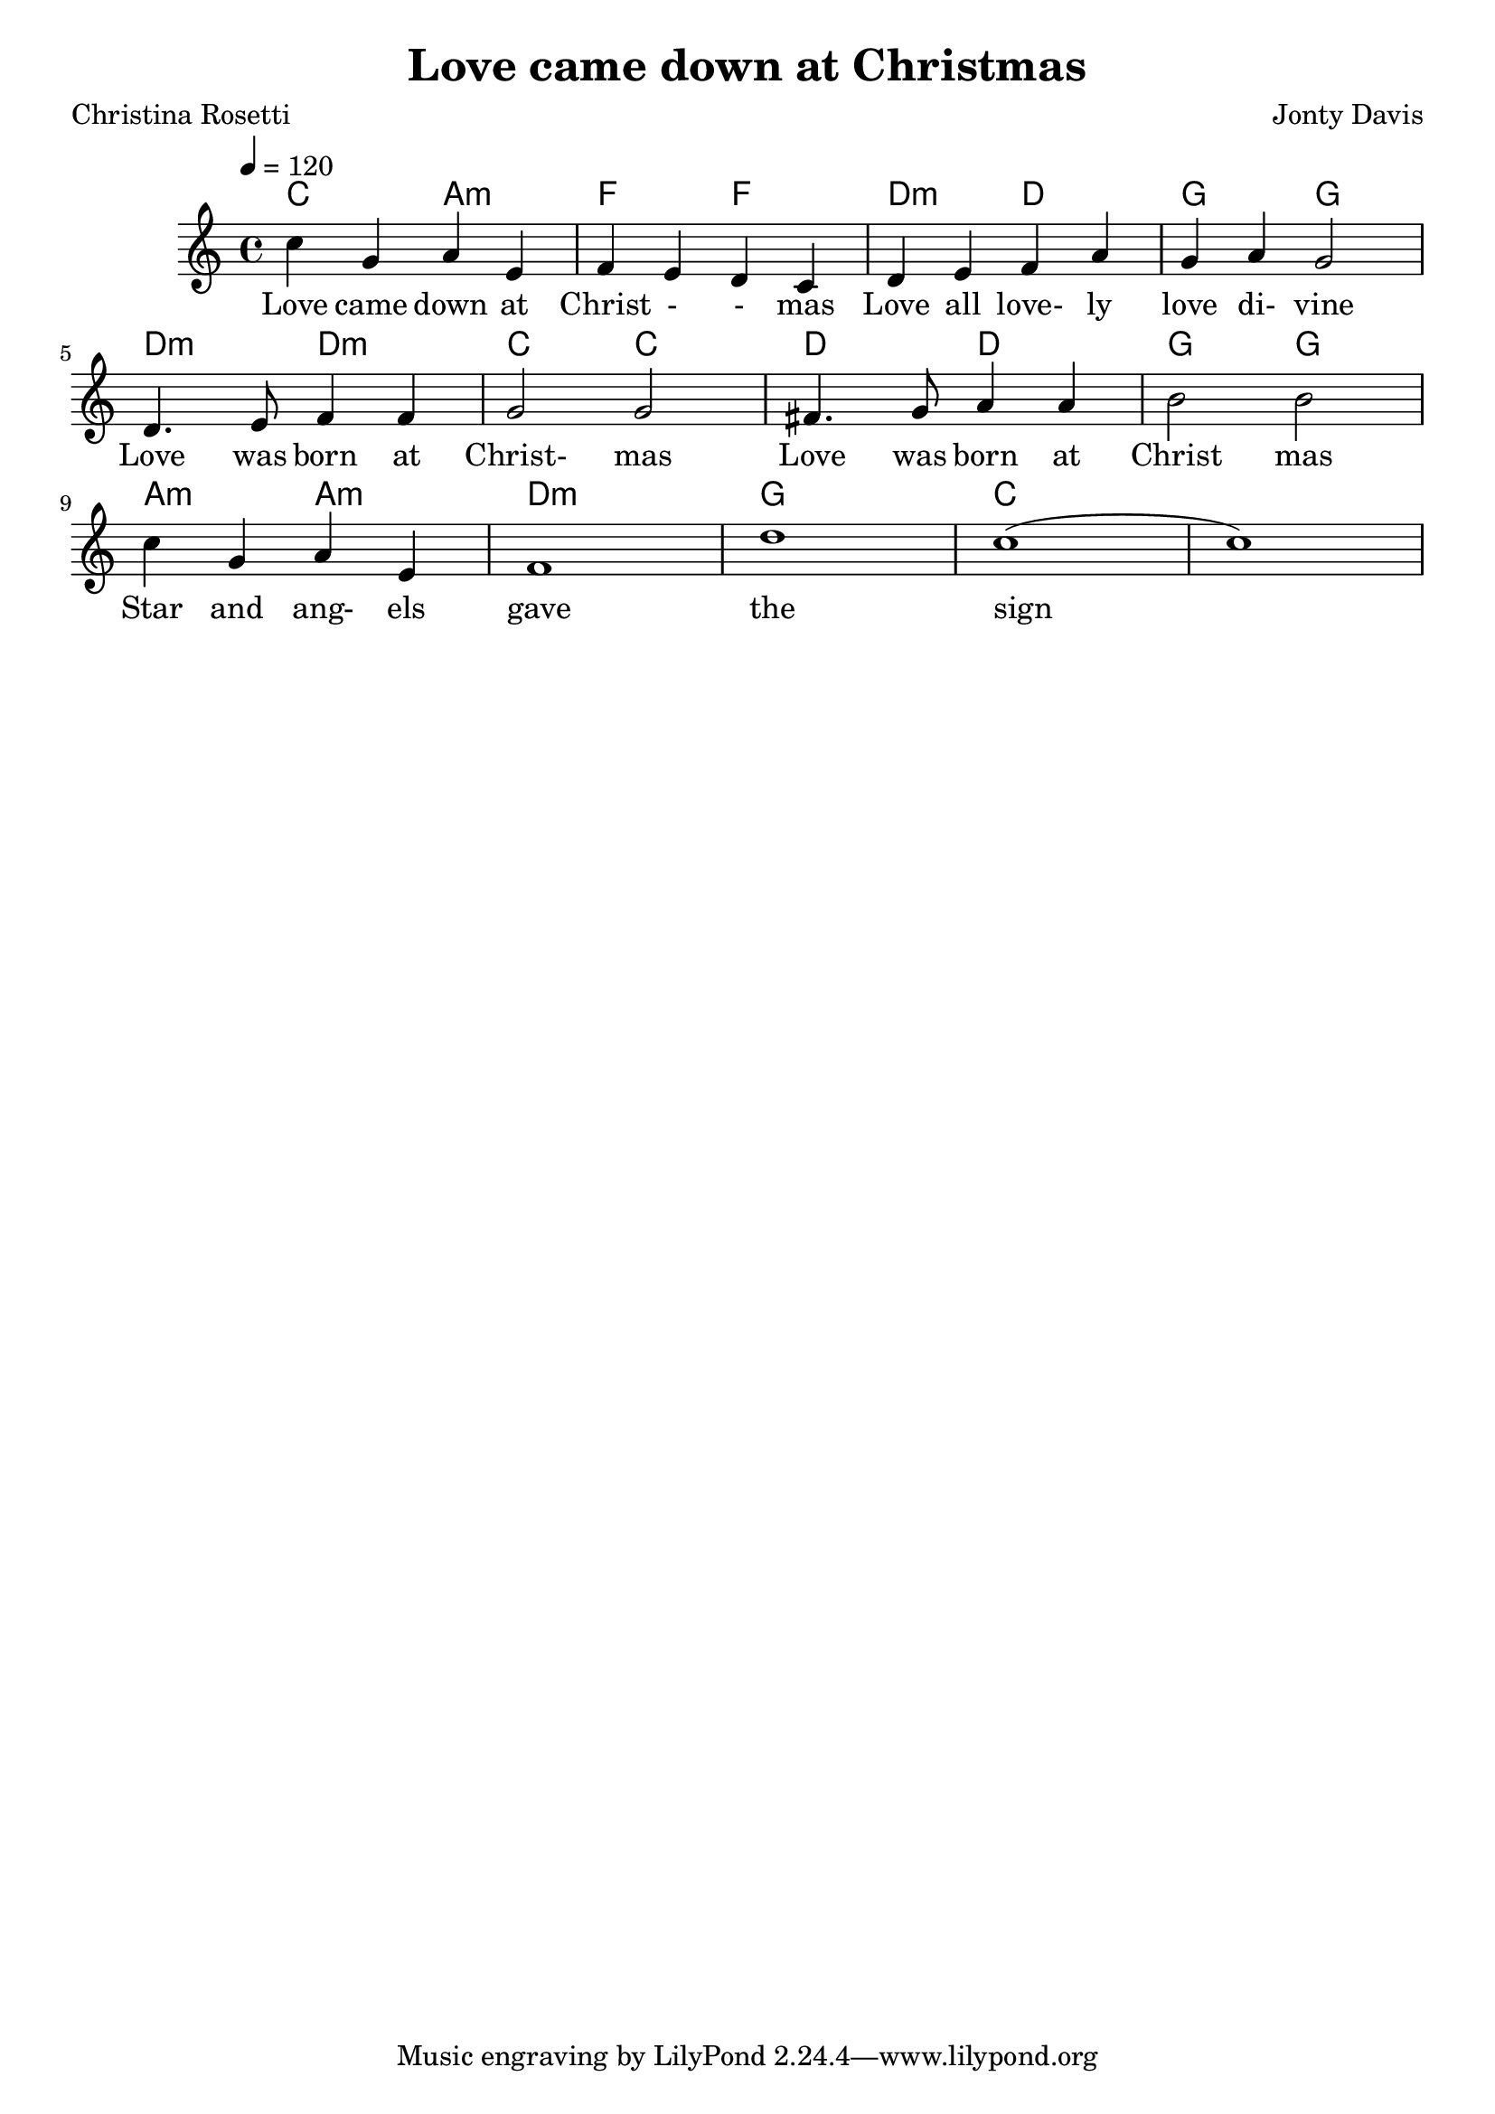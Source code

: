\version "2.22.0"

\header {
  title = "Love came down at Christmas"
  composer = "Jonty Davis"
  poet = "Christina Rosetti"
}

global = {
  \time 4/4
  \key c \major
  \tempo 4=120
}

chordNames = \chordmode {
  \global
 c2 a:min f f d:min d:min1 g g
  d:min d:min c c| d d | g g |a:min a:min | d1:min| g1 | c1
}

melody = \relative c'' {
  \global
  c4 g a e | f e d c |d e f  a | g a g2|\break
  d4. e8 f4 f4 | g2 g2| fis4. g8 a4 a | b2 b2|\break
  c4 g a e| f1 | d'1| c1 (|c1)|
}

words = \lyricmode {
  Love came down at | Christ - - mas Love all love- ly love di- vine |
  Love was born at Christ- mas Love was born at Christ mas
  Star and ang- els gave the sign
  
}

\score {
  <<
    \new ChordNames \chordNames    
    \new Staff { \melody }
    \addlyrics { \words }
  >>
  \layout { }
  \midi { }
}
